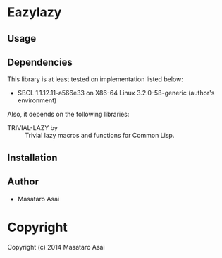 
* Eazylazy 

** Usage

** Dependencies

This library is at least tested on implementation listed below:

+ SBCL 1.1.12.11-a566e33 on X86-64 Linux  3.2.0-58-generic (author's environment)

Also, it depends on the following libraries:

+ TRIVIAL-LAZY by  ::
    Trivial lazy macros and functions for Common Lisp.



** Installation


** Author

+ Masataro Asai

* Copyright

Copyright (c) 2014 Masataro Asai



